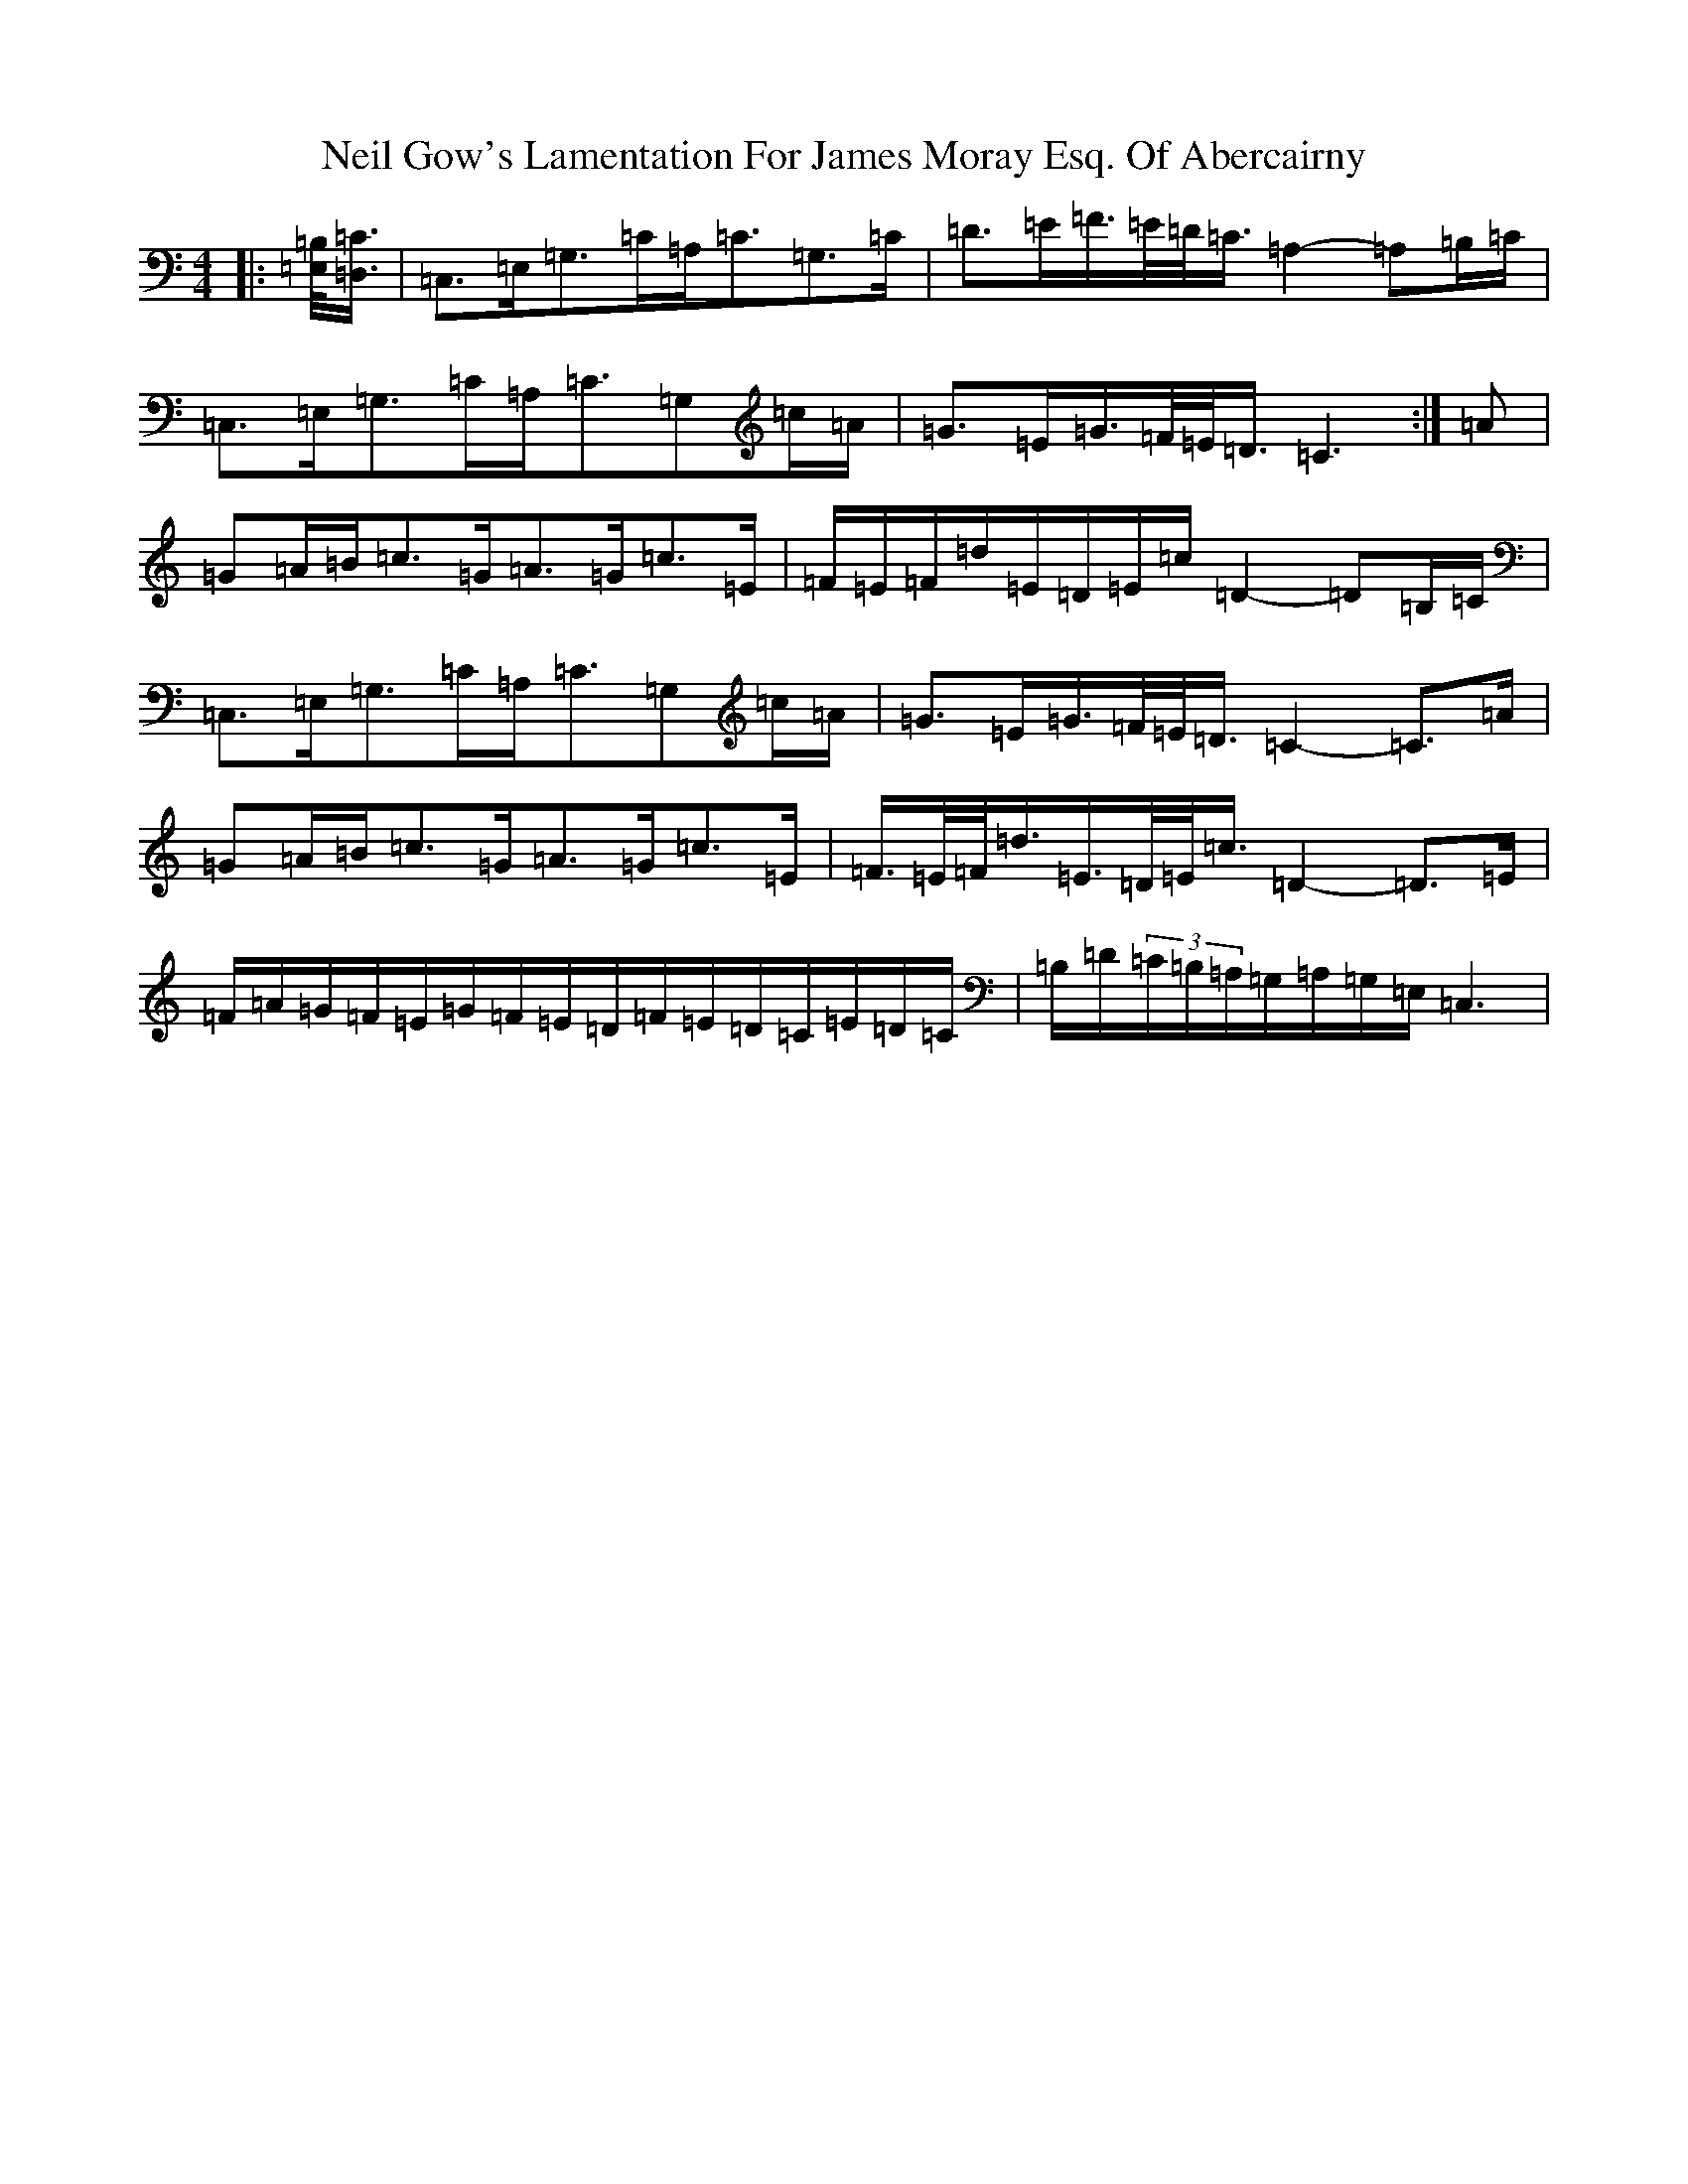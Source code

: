 X: 15512
T: Neil Gow's Lamentation For James Moray Esq. Of Abercairny
S: https://thesession.org/tunes/11771#setting11771
Z: G Major
R: strathspey
M:4/4
L:1/8
K: C Major
|:[=E,/2=B,/2]<[=D,/2=C/2]|=C,>=E,=G,>=C=A,<=C=G,>=C|=D>=E=F/2>=E/2=D/2<=C/2=A,2-=A,=B,/2=C/2|=C,>=E,=G,>=C=A,<=C=G,=c/2=A/2|=G>=E=G/2>=F/2=E/2<=D/2=C3:|=A|=G=A/2=B/2=c>=G=A>=G=c>=E|=F/2=E/2=F/2=d/2=E/2=D/2=E/2=c/2=D2-=D=B,/2=C/2|=C,>=E,=G,>=C=A,<=C=G,=c/2=A/2|=G>=E=G/2>=F/2=E/2<=D/2=C2-=C>=A|=G=A/2=B/2=c>=G=A>=G=c>=E|=F/2>=E/2=F/2<=d/2=E/2>=D/2=E/2<=c/2=D2-=D>=E|=F/2=A/2=G/2=F/2=E/2=G/2=F/2=E/2=D/2=F/2=E/2=D/2=C/2=E/2=D/2=C/2|=B,/2=D/2(3=C/2=B,/2=A,/2=G,/2=A,/2=G,/2=E,/2=C,3|